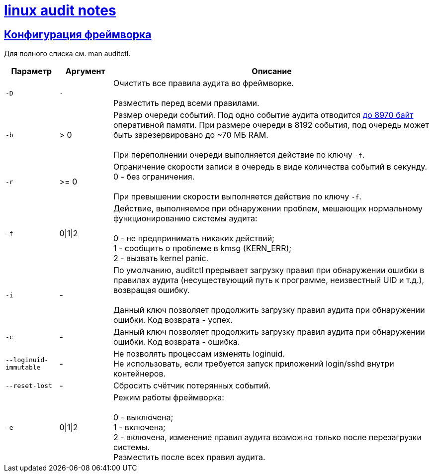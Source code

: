 = xref:index.html[linux audit notes]
:hardbreaks-option:
:sectlinks:

== Конфигурация фреймворка
Для полного списка см. man auditctl.

[cols="1,1,6"]
|===
|Параметр|Аргумент|Описание

|`-D`|`-`|Очистить все правила аудита во фреймворке.

Разместить перед всеми правилами.
|`-b`|> 0|Размер очереди событий. Под одно событие аудита отводится https://github.com/linux-audit/audit-userspace/blob/2.8_maintenance/lib/libaudit.h#L464[до 8970 байт] оперативной памяти. При размере очереди в 8192 события, под очередь может быть зарезервировано до ~70 МБ RAM.

При переполнении очереди выполняется действие по ключу `-f`.
|`-r`|>= 0|Ограничение скорости записи в очередь в виде количества событий в секунду. 0 - без ограничения.

При превышении скорости выполняется действие по ключу `-f`.
|`-f`|0\|1\|2|Действие, выполняемое при обнаружении проблем, мешающих нормальному функционированию системы аудита:

0 - не предпринимать никаких действий;
1 - сообщить о проблеме в kmsg (KERN_ERR);
2 - вызвать kernel panic.
|`-i`|-|По умолчанию, auditctl прерывает загрузку правил при обнаружении ошибки в правилах аудита (несуществующий путь к программе, неизвестный UID и т.д.), возвращая ошибку.

Данный ключ позволяет продолжить загрузку правил аудита при обнаружении ошибки. Код возврата - успех.
|`-c`|-|Данный ключ позволяет продолжить загрузку правил аудита при обнаружении ошибки. Код возврата - ошибка.
|`--loginuid-immutable`|-|Не позволять процессам изменять loginuid.
Не использовать, если требуется запуск приложений login/sshd внутри контейнеров.
|`--reset-lost`|-|Сбросить счётчик потерянных событий.
|`-e`|0\|1\|2|Режим работы фреймворка:

0 - выключена;
1 - включена;
2 - включена, изменение правил аудита возможно только после перезагрузки системы.
Разместить после всех правил аудита.
|===